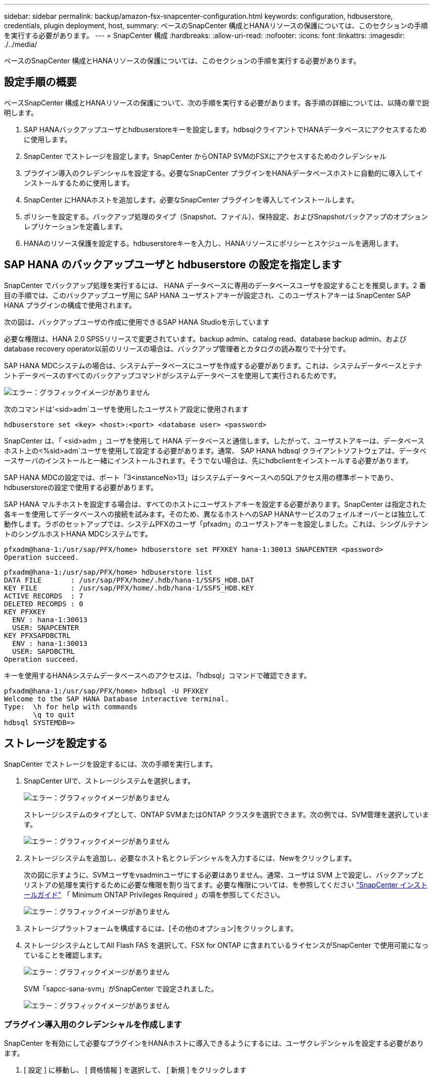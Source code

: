 ---
sidebar: sidebar 
permalink: backup/amazon-fsx-snapcenter-configuration.html 
keywords: configuration, hdbuserstore, credentials, plugin deployment, host, 
summary: ベースのSnapCenter 構成とHANAリソースの保護については、このセクションの手順を実行する必要があります。 
---
= SnapCenter 構成
:hardbreaks:
:allow-uri-read: 
:nofooter: 
:icons: font
:linkattrs: 
:imagesdir: ./../media/


[role="lead"]
ベースのSnapCenter 構成とHANAリソースの保護については、このセクションの手順を実行する必要があります。



== 設定手順の概要

ベースSnapCenter 構成とHANAリソースの保護について、次の手順を実行する必要があります。各手順の詳細については、以降の章で説明します。

. SAP HANAバックアップユーザとhdbuserstoreキーを設定します。hdbsqlクライアントでHANAデータベースにアクセスするために使用します。
. SnapCenter でストレージを設定します。SnapCenter からONTAP SVMのFSXにアクセスするためのクレデンシャル
. プラグイン導入のクレデンシャルを設定する。必要なSnapCenter プラグインをHANAデータベースホストに自動的に導入してインストールするために使用します。
. SnapCenter にHANAホストを追加します。必要なSnapCenter プラグインを導入してインストールします。
. ポリシーを設定する。バックアップ処理のタイプ（Snapshot、ファイル）、保持設定、およびSnapshotバックアップのオプションレプリケーションを定義します。
. HANAのリソース保護を設定する。hdbuserstoreキーを入力し、HANAリソースにポリシーとスケジュールを適用します。




== SAP HANA のバックアップユーザと hdbuserstore の設定を指定します

SnapCenter でバックアップ処理を実行するには、 HANA データベースに専用のデータベースユーザを設定することを推奨します。2 番目の手順では、このバックアップユーザ用に SAP HANA ユーザストアキーが設定され、このユーザストアキーは SnapCenter SAP HANA プラグインの構成で使用されます。

次の図は、バックアップユーザの作成に使用できるSAP HANA Studioを示しています

必要な権限は、HANA 2.0 SPS5リリースで変更されています。backup admin、catalog read、database backup admin、およびdatabase recovery operator以前のリリースの場合は、バックアップ管理者とカタログの読み取りで十分です。

SAP HANA MDCシステムの場合は、システムデータベースにユーザを作成する必要があります。これは、システムデータベースとテナントデータベースのすべてのバックアップコマンドがシステムデータベースを使用して実行されるためです。

image::amazon-fsx-image9.png[エラー：グラフィックイメージがありません]

次のコマンドは'<sid>adm`ユーザを使用したユーザストア設定に使用されます

....
hdbuserstore set <key> <host>:<port> <database user> <password>
....
SnapCenter は、「 <sid>adm 」ユーザを使用して HANA データベースと通信します。したがって、ユーザストアキーは、データベースホスト上の<%sid>adm`ユーザを使用して設定する必要があります。通常、 SAP HANA hdbsql クライアントソフトウェアは、データベースサーバのインストールと一緒にインストールされます。そうでない場合は、先にhdbclientをインストールする必要があります。

SAP HANA MDCの設定では、ポート「3<instanceNo>13」はシステムデータベースへのSQLアクセス用の標準ポートであり、hdbuserstoreの設定で使用する必要があります。

SAP HANA マルチホストを設定する場合は、すべてのホストにユーザストアキーを設定する必要があります。SnapCenter は指定された各キーを使用してデータベースへの接続を試みます。そのため、異なるホストへのSAP HANAサービスのフェイルオーバーとは独立して動作します。ラボのセットアップでは、システムPFXのユーザ「pfxadm」のユーザストアキーを設定しました。これは、シングルテナントのシングルホストHANA MDCシステムです。

....
pfxadm@hana-1:/usr/sap/PFX/home> hdbuserstore set PFXKEY hana-1:30013 SNAPCENTER <password>
Operation succeed.
....
....
pfxadm@hana-1:/usr/sap/PFX/home> hdbuserstore list
DATA FILE       : /usr/sap/PFX/home/.hdb/hana-1/SSFS_HDB.DAT
KEY FILE        : /usr/sap/PFX/home/.hdb/hana-1/SSFS_HDB.KEY
ACTIVE RECORDS  : 7
DELETED RECORDS : 0
KEY PFXKEY
  ENV : hana-1:30013
  USER: SNAPCENTER
KEY PFXSAPDBCTRL
  ENV : hana-1:30013
  USER: SAPDBCTRL
Operation succeed.
....
キーを使用するHANAシステムデータベースへのアクセスは、「hdbsql」コマンドで確認できます。

....
pfxadm@hana-1:/usr/sap/PFX/home> hdbsql -U PFXKEY
Welcome to the SAP HANA Database interactive terminal.
Type:  \h for help with commands
       \q to quit
hdbsql SYSTEMDB=>
....


== ストレージを設定する

SnapCenter でストレージを設定するには、次の手順を実行します。

. SnapCenter UIで、ストレージシステムを選択します。
+
image::amazon-fsx-image10.png[エラー：グラフィックイメージがありません]

+
ストレージシステムのタイプとして、ONTAP SVMまたはONTAP クラスタを選択できます。次の例では、SVM管理を選択しています。

+
image::amazon-fsx-image11.png[エラー：グラフィックイメージがありません]

. ストレージシステムを追加し、必要なホスト名とクレデンシャルを入力するには、Newをクリックします。
+
次の図に示すように、SVMユーザをvsadminユーザにする必要はありません。通常、ユーザは SVM 上で設定し、バックアップとリストアの処理を実行するために必要な権限を割り当てます。必要な権限については、を参照してください http://docs.netapp.com/ocsc-43/index.jsp?topic=%2Fcom.netapp.doc.ocsc-isg%2Fhome.html["SnapCenter インストールガイド"^] 「 Minimum ONTAP Privileges Required 」の項を参照してください。

+
image::amazon-fsx-image12.png[エラー：グラフィックイメージがありません]

. ストレージプラットフォームを構成するには、[その他のオプション]をクリックします。
. ストレージシステムとしてAll Flash FAS を選択して、FSX for ONTAP に含まれているライセンスがSnapCenter で使用可能になっていることを確認します。
+
image::amazon-fsx-image13.png[エラー：グラフィックイメージがありません]

+
SVM「sapcc-sana-svm」がSnapCenter で設定されました。

+
image::amazon-fsx-image14.png[エラー：グラフィックイメージがありません]





=== プラグイン導入用のクレデンシャルを作成します

SnapCenter を有効にして必要なプラグインをHANAホストに導入できるようにするには、ユーザクレデンシャルを設定する必要があります。

. [ 設定 ] に移動し、 [ 資格情報 ] を選択して、 [ 新規 ] をクリックします
+
image::amazon-fsx-image15.png[エラー：グラフィックイメージがありません]

. ラボのセットアップでは、プラグインの導入に使用されるHANAホストに新しいユーザー「SnapCenter 」を設定しました。次の図に示すように、sudo prvileeを有効にする必要があります。
+
image::amazon-fsx-image16.png[エラー：グラフィックイメージがありません]



....
hana-1:/etc/sudoers.d # cat /etc/sudoers.d/90-cloud-init-users
# Created by cloud-init v. 20.2-8.48.1 on Mon, 14 Feb 2022 10:36:40 +0000
# User rules for ec2-user
ec2-user ALL=(ALL) NOPASSWD:ALL
# User rules for snapcenter user
snapcenter ALL=(ALL) NOPASSWD:ALL
hana-1:/etc/sudoers.d #
....


== SAP HANAホストを追加します

SAP HANAホストを追加すると、SnapCenter によって必要なプラグインがデータベースホストに導入され、自動検出処理が実行されます。

SAP HANA プラグインには、 Java 64 ビットバージョン 1.8 が必要です。ホストをSnapCenter に追加する前に、ホストにJavaをインストールする必要があります。

....
hana-1:/etc/ssh # java -version
openjdk version "1.8.0_312"
OpenJDK Runtime Environment (IcedTea 3.21.0) (build 1.8.0_312-b07 suse-3.61.3-x86_64)
OpenJDK 64-Bit Server VM (build 25.312-b07, mixed mode)
hana-1:/etc/ssh #
....
OpenJDKまたはOracle JavaはSnapCenter でサポートされています。

SAP HANAホストを追加するには、次の手順を実行します。

. ホストタブで、追加をクリックします。
+
image::amazon-fsx-image17.png[エラー：グラフィックイメージがありません]

. ホスト情報を入力し、インストールする SAP HANA プラグインを選択します。Submit をクリックします。
+
image::amazon-fsx-image18.png[エラー：グラフィックイメージがありません]

. フィンガープリントを確認します。
+
image::amazon-fsx-image19.png[エラー：グラフィックイメージがありません]

+
HANAとLinuxプラグインのインストールが自動的に開始されます。インストールが完了すると、ホストのステータス列にConfigure VMware Plug-inと表示されます。SnapCenter は、 SAP HANA プラグインが仮想環境にインストールされているかどうかを検出します。これは、VMware環境か、パブリッククラウドプロバイダの環境です。この場合、SnapCenter はハイパーバイザーを設定するように警告を表示します。

+
この警告メッセージを削除するには、次の手順を実行します。

+
image::amazon-fsx-image20.png[エラー：グラフィックイメージがありません]

+
.. [ 設定 ] タブで、 [ グローバル設定 ] を選択します。
.. ハイパーバイザー設定で、すべてのホストに対して VM に iSCSI Direct Attached Disks または NFS を選択し、設定を更新します。
+
image::amazon-fsx-image21.png[エラー：グラフィックイメージがありません]

+
画面にLinuxプラグインとHANAプラグインのステータスがrunningと表示されます。

+
image::amazon-fsx-image22.png[エラー：グラフィックイメージがありません]







== ポリシーを設定する

ポリシーは通常、リソースとは別に設定され、複数のSAP HANAデータベースで使用できます。

一般的な最小構成は、次のポリシーで構成されます。

* レプリケーションを行わずに1時間ごとのバックアップを行うためのポリシー：LocalSnap
* ファイル・ベースのバックアップを使用した週次ブロック整合性チェックのポリシー：BlockIntegrityCheck


以降のセクションでは、これらのポリシーの設定について説明します。



=== Snapshotバックアップのポリシー

Snapshotバックアップポリシーを設定するには、次の手順を実行します。

. [ 設定 ] 、 [ ポリシー ] の順に移動し、 [ 新規 ] をクリックします
+
image::amazon-fsx-image23.png[エラー：グラフィックイメージがありません]

. ポリシー名と概要を入力します。次へをクリックします。
+
image::amazon-fsx-image24.png[エラー：グラフィックイメージがありません]

. バックアップタイプとして「 Snapshot Based 」を選択し、スケジュール頻度を選択するには「 Hourly 」を選択します。
+
スケジュール自体は、あとでHANAのリソース保護構成で設定します。

+
image::amazon-fsx-image25.png[エラー：グラフィックイメージがありません]

. オンデマンドバックアップの保持を設定します。
+
image::amazon-fsx-image26.png[エラー：グラフィックイメージがありません]

. レプリケーションオプションを設定します。この場合、 SnapVault または SnapMirror の更新は選択されていません。
+
image::amazon-fsx-image27.png[エラー：グラフィックイメージがありません]

+
image::amazon-fsx-image28.png[エラー：グラフィックイメージがありません]



これで新しいポリシーが設定されました。

image::amazon-fsx-image29.png[エラー：グラフィックイメージがありません]



=== ブロック整合性チェックのポリシー

ブロック整合性チェックポリシーを設定する手順は、次のとおりです。

. [ 設定 ] 、 [ ポリシー ] の順に移動し、 [ 新規 ] をクリックします
. ポリシー名と概要を入力します。次へをクリックします。
+
image::amazon-fsx-image30.png[エラー：グラフィックイメージがありません]

. バックアップタイプを「ファイルベース」に、スケジュール頻度を「毎週」に設定します。スケジュール自体は、あとでHANAのリソース保護構成で設定します。
+
image::amazon-fsx-image31.png[エラー：グラフィックイメージがありません]

. オンデマンドバックアップの保持を設定します。
+
image::amazon-fsx-image32.png[エラー：グラフィックイメージがありません]

. [ 概要 ] ページで、 [ 完了 ] をクリックします。
+
image::amazon-fsx-image33.png[エラー：グラフィックイメージがありません]

+
image::amazon-fsx-image34.png[エラー：グラフィックイメージがありません]





== HANAリソースを構成して保護

プラグインのインストール後、 HANA リソースの自動検出プロセスが自動的に開始されます。[ リソース ] 画面で、新しいリソースが作成されます。このリソースは、赤い南京錠のアイコンでロックされていることが示されます。新しいHANAリソースを設定して保護するには、次の手順を実行します。

. を選択し、リソースをクリックして設定を続行します。
+
[リソースの更新]をクリックして、[リソース]画面で自動検出プロセスを手動で開始することもできます。

+
image::amazon-fsx-image35.png[エラー：グラフィックイメージがありません]

. HANA データベースのユーザストアキーを指定します。
+
image::amazon-fsx-image36.png[エラー：グラフィックイメージがありません]

+
第 2 レベルの自動検出プロセスでは、テナントのデータとストレージのフットプリントの情報が検出されます。

+
image::amazon-fsx-image37.png[エラー：グラフィックイメージがありません]

. [リソース]タブで、リソースをダブルクリックしてリソース保護を構成します。
+
image::amazon-fsx-image38.png[エラー：グラフィックイメージがありません]

. Snapshot コピーにカスタムの名前形式を設定します。
+
カスタムの Snapshot コピー名を使用して、どのバックアップがどのポリシーおよびスケジュールタイプで作成されたかを簡単に識別することを推奨します。Snapshot コピー名にスケジュールタイプを追加することで、スケジュールバックアップとオンデマンドバックアップを区別できます。オンデマンドバックアップの「スケジュール名」文字列は空ですが、スケジュールバックアップには「毎時」、「毎日」、または「毎週」という文字列が含まれます。

+
image::amazon-fsx-image39.png[エラー：グラフィックイメージがありません]

. [ アプリケーションの設定 ] ページで、特定の設定を行う必要はありません。次へをクリックします。
+
image::amazon-fsx-image40.png[エラー：グラフィックイメージがありません]

. リソースに追加するポリシーを選択してください。
+
image::amazon-fsx-image41.png[エラー：グラフィックイメージがありません]

. ブロック整合性チェックポリシーのスケジュールを定義します。
+
この例では、週に1回に設定されています。

+
image::amazon-fsx-image42.png[エラー：グラフィックイメージがありません]

. ローカルSnapshotポリシーのスケジュールを定義します。
+
この例では、6時間ごとに設定されています。

+
image::amazon-fsx-image43.png[エラー：グラフィックイメージがありません]

+
image::amazon-fsx-image44.png[エラー：グラフィックイメージがありません]

. E メール通知に関する情報を指定します。
+
image::amazon-fsx-image45.png[エラー：グラフィックイメージがありません]

+
image::amazon-fsx-image46.png[エラー：グラフィックイメージがありません]



HANAのリソース構成が完了し、バックアップを実行できるようになります。

image::amazon-fsx-image47.png[エラー：グラフィックイメージがありません]
